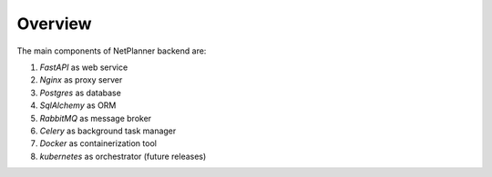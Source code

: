 Overview
========

The main components of NetPlanner backend are:

#. *FastAPI* as web service
#. *Nginx* as proxy server
#. *Postgres* as database
#. *SqlAlchemy* as ORM
#. *RabbitMQ* as message broker
#. *Celery* as background task manager
#. *Docker* as containerization tool
#. *kubernetes* as orchestrator (future releases)